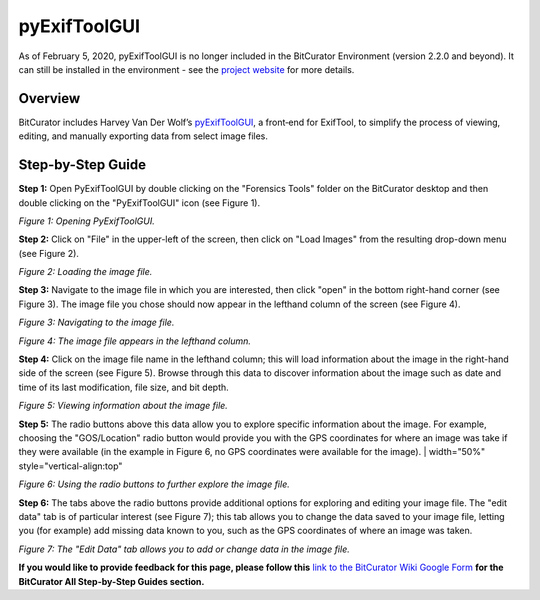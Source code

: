 **pyExifToolGUI**
=================

As of February 5, 2020, pyExifToolGUI is no longer included in the
BitCurator Environment (version 2.2.0 and beyond). It can still be
installed in the environment - see the `project
website <https://hvdwolf.github.io/pyExifToolGUI/>`__ for more details.

**Overview**
~~~~~~~~~~~~

BitCurator includes Harvey Van Der Wolf’s
`pyExifToolGUI <http://hvdwolf.github.io/pyExifToolGUI/>`__, a front­‐end
for ExifTool, to simplify the process of viewing, editing, and manually
exporting data from select image files.

**Step-by-Step Guide**
~~~~~~~~~~~~~~~~~~~~~~

**Step 1:** Open PyExifToolGUI by double clicking on the "Forensics
Tools" folder on the BitCurator desktop and then double clicking on the
"PyExifToolGUI" icon (see Figure 1).

*Figure 1: Opening PyExifToolGUI.*

|image1|

**Step 2:** Click on "File" in the upper-left of the screen, then click
on "Load Images" from the resulting drop-down menu (see Figure 2).

*Figure 2: Loading the image file.*

|image2|

**Step 3:** Navigate to the image file in which you are interested, then
click "open" in the bottom right-hand corner (see Figure 3). The image
file you chose should now appear in the lefthand column of the screen
(see Figure 4).

*Figure 3: Navigating to the image file.*

|image3|

*Figure 4: The image file appears in the lefthand column.*

|image4|

**Step 4:** Click on the image file name in the lefthand column; this
will load information about the image in the right-hand side of the
screen (see Figure 5). Browse through this data to discover information
about the image such as date and time of its last modification, file
size, and bit depth.

*Figure 5: Viewing information about the image file.*

|image5|

**Step 5:** The radio buttons above this data allow you to explore
specific information about the image. For example, choosing the
"GOS/Location" radio button would provide you with the GPS coordinates
for where an image was take if they were available (in the example in
Figure 6, no GPS coordinates were available for the image). \|
width="50%" style="vertical-align:top"

*Figure 6: Using the radio buttons to further explore the image file.*

|image6|

**Step 6:** The tabs above the radio buttons provide additional options
for exploring and editing your image file. The "edit data" tab is of
particular interest (see Figure 7); this tab allows you to change the
data saved to your image file, letting you (for example) add missing
data known to you, such as the GPS coordinates of where an image was
taken.

*Figure 7: The "Edit Data" tab allows you to add or change data in the
image file.*

|image7|

**If you would like to provide feedback for this page, please follow
this** `link to the BitCurator Wiki Google
Form <https://docs.google.com/forms/d/e/1FAIpQLSelmRx1VmgDEg3dU5_8cXZy9MZ5v8_sAl-Ur2nPFLAi6Lvu2w/viewform?usp=sf_link>`__
**for the BitCurator All Step-by-Step Guides section.**

.. |image1| image:: ./media/image1.png
   :width: 6.5in
   :height: 5.01389in
.. |image2| image:: ./media/image3.png
   :width: 6.5in
   :height: 5.08333in
.. |image3| image:: ./media/image6.png
   :width: 6.5in
   :height: 5.05556in
.. |image4| image:: ./media/image4.png
   :width: 6.5in
   :height: 5.08333in
.. |image5| image:: ./media/image5.png
   :width: 6.5in
   :height: 5.02778in
.. |image6| image:: ./media/image2.png
   :width: 6.5in
   :height: 5.09722in
.. |image7| image:: ./media/image7.png
   :width: 6.5in
   :height: 5.04167in

